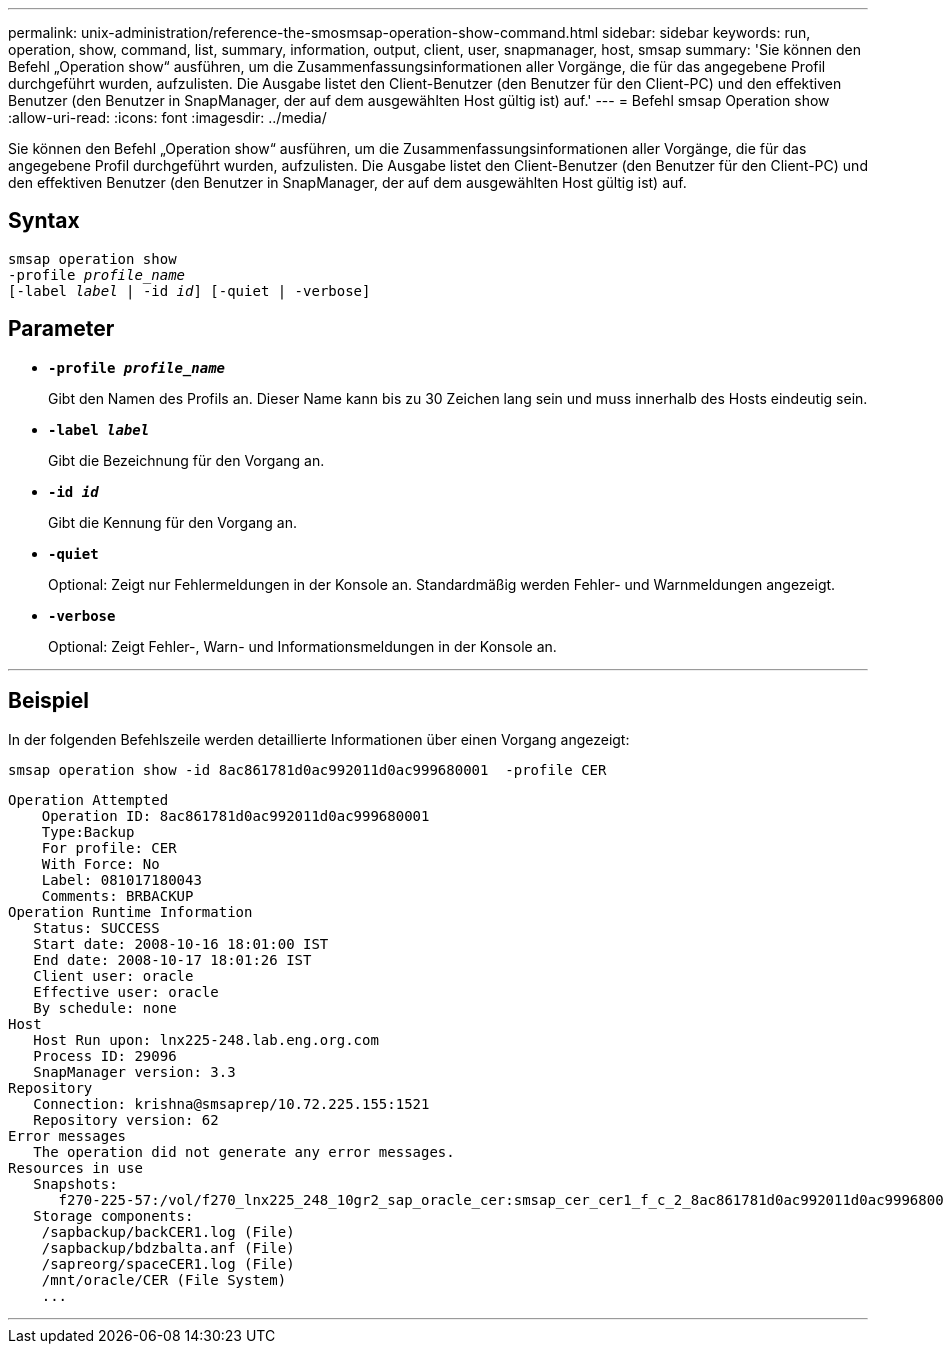 ---
permalink: unix-administration/reference-the-smosmsap-operation-show-command.html 
sidebar: sidebar 
keywords: run, operation, show, command, list, summary, information, output, client, user, snapmanager, host, smsap 
summary: 'Sie können den Befehl „Operation show“ ausführen, um die Zusammenfassungsinformationen aller Vorgänge, die für das angegebene Profil durchgeführt wurden, aufzulisten. Die Ausgabe listet den Client-Benutzer (den Benutzer für den Client-PC) und den effektiven Benutzer (den Benutzer in SnapManager, der auf dem ausgewählten Host gültig ist) auf.' 
---
= Befehl smsap Operation show
:allow-uri-read: 
:icons: font
:imagesdir: ../media/


[role="lead"]
Sie können den Befehl „Operation show“ ausführen, um die Zusammenfassungsinformationen aller Vorgänge, die für das angegebene Profil durchgeführt wurden, aufzulisten. Die Ausgabe listet den Client-Benutzer (den Benutzer für den Client-PC) und den effektiven Benutzer (den Benutzer in SnapManager, der auf dem ausgewählten Host gültig ist) auf.



== Syntax

[listing, subs="+macros"]
----
pass:quotes[smsap operation show
-profile _profile_name_
[-label _label_ | -id _id_\] [-quiet | -verbose\]]
----


== Parameter

* `*-profile _profile_name_*`
+
Gibt den Namen des Profils an. Dieser Name kann bis zu 30 Zeichen lang sein und muss innerhalb des Hosts eindeutig sein.

* `*-label _label_*`
+
Gibt die Bezeichnung für den Vorgang an.

* `*-id _id_*`
+
Gibt die Kennung für den Vorgang an.

* `*-quiet*`
+
Optional: Zeigt nur Fehlermeldungen in der Konsole an. Standardmäßig werden Fehler- und Warnmeldungen angezeigt.

* `*-verbose*`
+
Optional: Zeigt Fehler-, Warn- und Informationsmeldungen in der Konsole an.



'''


== Beispiel

In der folgenden Befehlszeile werden detaillierte Informationen über einen Vorgang angezeigt:

[listing]
----
smsap operation show -id 8ac861781d0ac992011d0ac999680001  -profile CER
----
[listing]
----
Operation Attempted
    Operation ID: 8ac861781d0ac992011d0ac999680001
    Type:Backup
    For profile: CER
    With Force: No
    Label: 081017180043
    Comments: BRBACKUP
Operation Runtime Information
   Status: SUCCESS
   Start date: 2008-10-16 18:01:00 IST
   End date: 2008-10-17 18:01:26 IST
   Client user: oracle
   Effective user: oracle
   By schedule: none
Host
   Host Run upon: lnx225-248.lab.eng.org.com
   Process ID: 29096
   SnapManager version: 3.3
Repository
   Connection: krishna@smsaprep/10.72.225.155:1521
   Repository version: 62
Error messages
   The operation did not generate any error messages.
Resources in use
   Snapshots:
      f270-225-57:/vol/f270_lnx225_248_10gr2_sap_oracle_cer:smsap_cer_cer1_f_c_2_8ac861781d0ac992011d0ac999680001_0
   Storage components:
    /sapbackup/backCER1.log (File)
    /sapbackup/bdzbalta.anf (File)
    /sapreorg/spaceCER1.log (File)
    /mnt/oracle/CER (File System)
    ...
----
'''